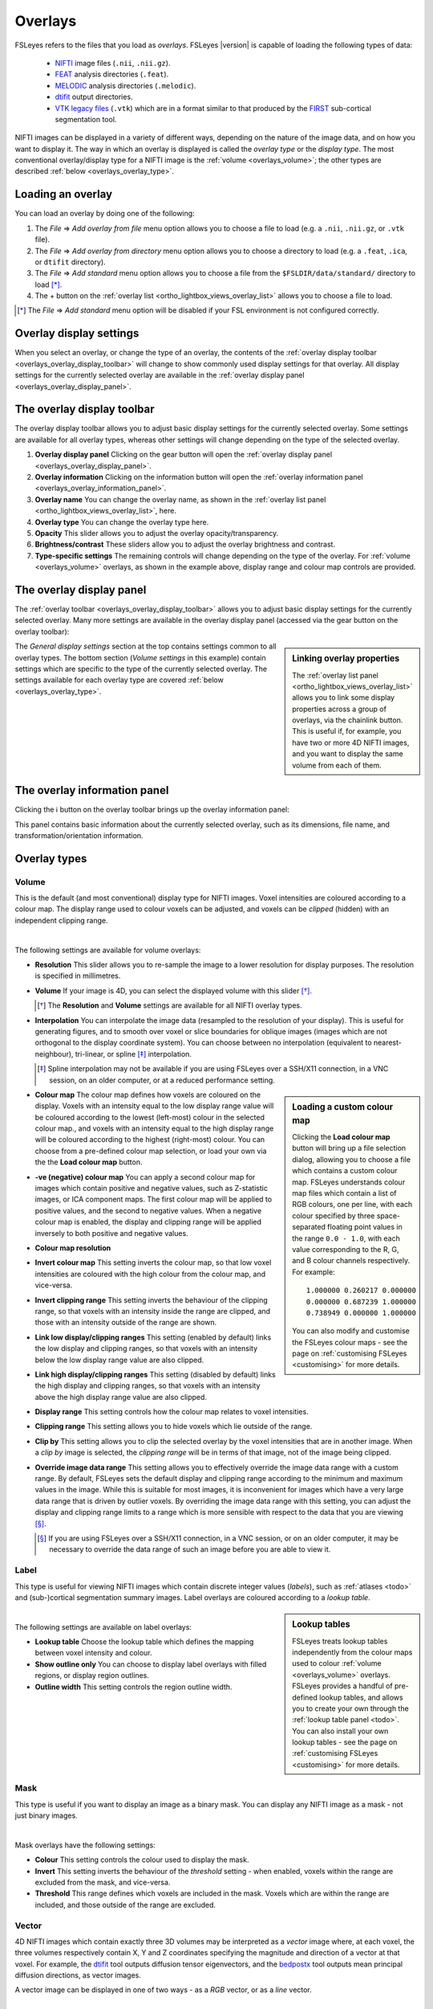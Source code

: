 .. |right_arrow| unicode:: U+21D2
.. |information| unicode:: U+2139


.. _overlays:

Overlays
========


FSLeyes refers to the files that you load as *overlays*. FSLeyes |version| is
capable of loading the following types of data:

 - `NIFTI <https://nifti.nimh.nih.gov/>`_ image files (``.nii``, ``.nii.gz``).

 - `FEAT <http://fsl.fmrib.ox.ac.uk/fsl/fslwiki/FEAT>`_ analysis directories
   (``.feat``).

 - `MELODIC <http://fsl.fmrib.ox.ac.uk/fsl/fslwiki/MELODIC>`_ analysis
   directories (``.melodic``).

 - `dtifit <http://fsl.fmrib.ox.ac.uk/fsl/fslwiki/FDT/UserGuide#DTIFIT>`_
   output directories. 
   
 - `VTK legacy files
   <http://www.vtk.org/wp-content/uploads/2015/04/file-formats.pdf>`_
   (``.vtk``) which are in a format similar to that produced by the `FIRST
   <http://fsl.fmrib.ox.ac.uk/fsl/fslwiki/FIRST>`_ sub-cortical segmentation
   tool.


NIFTI images can be displayed in a variety of different ways, depending on the
nature of the image data, and on how you want to display it. The way in which
an overlay is displayed is called the *overlay type* or the *display type*.
The most conventional overlay/display type for a NIFTI image is the
:ref:`volume <overlays_volume>`; the other types are described :ref:`below
<overlays_overlay_type>`.
   

.. _overlays_loading_an_overlay:

Loading an overlay
------------------


You can load an overlay by doing one of the following:

1. The *File* |right_arrow| *Add overlay from file* menu option allows you to
   choose a file to load (e.g. a ``.nii``, ``.nii.gz``, or ``.vtk`` file).

2. The *File* |right_arrow| *Add overlay from directory* menu option allows
   you to choose a directory to load (e.g. a ``.feat``, ``.ica``, or ``dtifit``
   directory).

3. The *File* |right_arrow| *Add standard* menu option allows you to choose a
   file from the ``$FSLDIR/data/standard/`` directory to load [*]_.

4. The + button on the :ref:`overlay list <ortho_lightbox_views_overlay_list>`
   allows you to choose a file to load.


.. [*] The *File* |right_arrow| *Add standard* menu option will be disabled
       if your FSL environment is not configured correctly.


.. _overlays_overlay_display_settings:

Overlay display settings
------------------------


When you select an overlay, or change the type of an overlay, the contents of
the :ref:`overlay display toolbar <overlays_overlay_display_toolbar>` will
change to show commonly used display settings for that overlay. All display
settings for the currently selected overlay are available in the :ref:`overlay
display panel <overlays_overlay_display_panel>`.


.. _overlays_overlay_display_toolbar:

The overlay display toolbar
---------------------------


The overlay display toolbar allows you to adjust basic display settings for
the currently selected overlay. Some settings are available for all overlay
types, whereas other settings will change depending on the type of the
selected overlay.


.. image:: images/overlays_overlay_toolbar.png
   :width: 80%
   :align: center

1. **Overlay display panel** Clicking on the gear button will open the
   :ref:`overlay display panel <overlays_overlay_display_panel>`.

2. **Overlay information** Clicking on the information button will open the
   :ref:`overlay information panel <overlays_overlay_information_panel>`.
   
3. **Overlay name** You can change the overlay name, as shown in the
   :ref:`overlay list panel <ortho_lightbox_views_overlay_list>`, here.

4. **Overlay type** You can change the overlay type here.
   
5. **Opacity** This slider allows you to adjust the overlay
   opacity/transparency.
   
6. **Brightness/contrast** These sliders allow you to adjust the overlay
   brightness and contrast.
   
7. **Type-specific settings** The remaining controls will change depending on
   the type of the overlay. For :ref:`volume <overlays_volume>` overlays, as
   shown in the example above, display range and colour map controls are
   provided.

   
.. _overlays_overlay_display_panel:

The overlay display panel
-------------------------


The :ref:`overlay toolbar <overlays_overlay_display_toolbar>` allows you to
adjust basic display settings for the currently selected overlay. Many more
settings are available in the overlay display panel (accessed via the gear
button on the overlay toolbar):


.. image:: images/overlays_overlay_display_panel.png
   :width: 50%
   :align: center


.. _overlays_linking_overlay_properties:

.. sidebar:: Linking overlay properties

             The :ref:`overlay list panel <ortho_lightbox_views_overlay_list>`
             allows you to link some display properties across a group of
             overlays, via the chainlink button.  This is useful if, for
             example, you have two or more 4D NIFTI images, and you want to
             display the same volume from each of them.


The *General display settings* section at the top contains settings common to
all overlay types. The bottom section (*Volume settings* in this example)
contain settings which are specific to the type of the currently selected
overlay. The settings available for each overlay type are covered :ref:`below
<overlays_overlay_type>`.


.. _overlays_overlay_information_panel:

The overlay information panel
-----------------------------


Clicking the |information| button on the overlay toolbar brings up the overlay
information panel:


.. image:: images/overlays_overlay_information_panel.png
   :width: 50%
   :align: center


This panel contains basic information about the currently selected overlay,
such as its dimensions, file name, and transformation/orientation information.


.. _overlays_overlay_type:

Overlay types
-------------


.. _overlays_volume:

Volume
^^^^^^


This is the default (and most conventional) display type for NIFTI
images. Voxel intensities are coloured according to a colour map. The display
range used to colour voxels can be adjusted, and voxels can be *clipped*
(hidden) with an independent clipping range.


.. container:: image-strip

  .. image:: images/overlays_volume1.png
     :width: 25%

  .. image:: images/overlays_volume2.png
     :width: 25% 

  .. image:: images/overlays_volume3.png
     :width: 25%


|


The following settings are available for volume overlays:


- **Resolution** This slider allows you to re-sample the image to a lower
  resolution for display purposes. The resolution is specified in millimetres.

  
- **Volume** If your image is 4D, you can select the displayed volume with
  this slider [*]_.


  .. [*] The **Resolution** and **Volume** settings are available for all
         NIFTI overlay types.


- **Interpolation** You can interpolate the image data (resampled to the
  resolution of your display). This is useful for generating figures, and to
  smooth over voxel or slice boundaries for oblique images (images which are
  not orthogonal to the display coordinate system). You can choose between no
  interpolation (equivalent to nearest-neighbour), tri-linear, or spline [*]_
  interpolation.

  .. [*] Spline interpolation may not be available if you are using
         FSLeyes over a SSH/X11 connection, in a VNC session, on an
         older computer, or at a reduced performance setting.


.. _overlays_loading_a_custom_colour_map:

.. sidebar:: Loading a custom colour map

             Clicking the **Load colour map** button will bring up a file
             selection dialog, allowing you to choose a file which contains a
             custom colour map. FSLeyes understands colour map files which
             contain a list of RGB colours, one per line, with each colour
             specified by three space-separated floating point values in the
             range ``0.0 - 1.0``, with each value corresponding to the R, G,
             and B colour channels respectively. For example::


                 1.000000 0.260217 0.000000
                 0.000000 0.687239 1.000000
                 0.738949 0.000000 1.000000


             You can also modify and customise the FSLeyes colour maps - see
             the page on :ref:`customising FSLeyes <customising>` for more
             details.

         
- **Colour map** The colour map defines how voxels are coloured on the
  display. Voxels with an intensity equal to the low display range value will
  be coloured according to the lowest (left-most) colour in the selected
  colour map., and voxels with an intensity equal to the high display range
  will be coloured according to the highest (right-most) colour. You can
  choose from a pre-defined colour map selection, or load your own via the the
  **Load colour map** button. 

  
- **-ve (negative) colour map** You can apply a second colour map for images
  which contain positive and negative values, such as Z-statistic images, or
  ICA component maps. The first colour map will be applied to positive values,
  and the second to negative values. When a negative colour map is enabled,
  the display and clipping range will be applied inversely to both positive
  and negative values.

- **Colour map resolution**


- **Invert colour map** This setting inverts the colour map, so that low voxel
  intensities are coloured with the high colour from the colour map, and
  vice-versa.


- **Invert clipping range** This setting inverts the behaviour of the clipping
  range, so that voxels with an intensity inside the range are clipped, and
  those with an intensity outside of the range are shown.


- **Link low display/clipping ranges** This setting (enabled by default) links
  the low display and clipping ranges, so that voxels with an intensity below
  the low display range value are also clipped.

  
- **Link high display/clipping ranges** This setting (disabled by default)
  links the high display and clipping ranges, so that voxels with an intensity
  above the high display range value are also clipped.

  
- **Display range** This setting controls how the colour map relates to voxel
  intensities.


- **Clipping range** This setting allows you to hide voxels which lie outside
  of the range.

  
- **Clip by** This setting allows you to clip the selected overlay by the
  voxel intensities that are in another image. When a *clip by* image is
  selected, the *clipping range* will be in terms of that image, not of the
  image being clipped.

  
- **Override image data range** This setting allows you to effectively
  override the image data range with a custom range. By default, FSLeyes sets
  the default display and clipping range according to the minimum and maximum
  values in the image. While this is suitable for most images, it is
  inconvenient for images which have a very large data range that is driven by
  outlier voxels. By overriding the image data range with this setting, you
  can adjust the display and clipping range limits to a range which is more
  sensible with respect to the data that you are viewing [*]_.


  .. [*] If you are using FSLeyes over a SSH/X11 connection, in a VNC session,
         or on an older computer, it may be necessary to override the data
         range of such an image before you are able to view it.
 

.. _overlays_label:

Label
^^^^^


This type is useful for viewing NIFTI images which contain discrete integer
values (*labels*), such as :ref:`atlases <todo>` and (sub-)cortical
segmentation summary images.  Label overlays are coloured according to a
*lookup table*.


.. sidebar:: Lookup tables

             FSLeyes treats lookup tables independently from the colour maps
             used to colour :ref:`volume <overlays_volume>` overlays. FSLeyes
             provides a handful of pre-defined lookup tables, and allows you
             to create your own through the :ref:`lookup table panel <todo>`.
             You can also install your own lookup tables - see the page on
             :ref:`customising FSLeyes <customising>` for more details.


.. container:: image-strip
   
   .. image:: images/overlays_label1.png
      :width: 25%

   .. image:: images/overlays_label2.png
      :width: 25% 


|


The following settings are available on label overlays:


- **Lookup table** Choose the lookup table which defines the mapping between
  voxel intensity and colour.

- **Show outline only** You can choose to display label overlays with filled
  regions, or display region outlines.

- **Outline width** This setting controls the region outline width.
  

.. _overlays_mask:

Mask
^^^^


This type is useful if you want to display an image as a binary mask. You can
display any NIFTI image as a mask - not just binary images. 


.. container:: image-strip
   
   .. image:: images/overlays_mask1.png
      :width: 25%

   .. image:: images/overlays_mask2.png
      :width: 25%

   .. image:: images/overlays_mask3.png
      :width: 25% 


|


Mask overlays have the following settings:


- **Colour** This setting controls the colour used to display the mask.

  
- **Invert** This setting inverts the behaviour of the *threshold* setting -
  when enabled, voxels within the range are excluded from the mask, and
  vice-versa.


- **Threshold** This range defines which voxels are included in the
  mask. Voxels which are within the range are included, and those outside of
  the range are excluded.


.. _overlays_vector:

Vector
^^^^^^


4D NIFTI images which contain exactly three 3D volumes may be interpreted as a
*vector* image where, at each voxel, the three volumes respectively contain X,
Y and Z coordinates specifying the magnitude and direction of a vector at that
voxel.  For example, the `dtifit
<http://fsl.fmrib.ox.ac.uk/fsl/fslwiki/FDT/UserGuide#DTIFIT>`_ tool outputs
diffusion tensor eigenvectors, and the `bedpostx
<http://fsl.fmrib.ox.ac.uk/fsl/fslwiki/FDT/UserGuide#BEDPOSTX>`_ tool outputs
mean principal diffusion directions, as vector images.


A vector image can be displayed in one of two ways - as a *RGB* vector, or as
a *line* vector.


.. container:: image-strip

  .. image:: images/overlays_rgbvector1.png
     :width: 25%

  .. image:: images/overlays_rgbvector2.png
     :width: 25%

  .. image:: images/overlays_rgbvector3.png
     :width: 25%


|


In a RGB vector image, each voxel is coloured according to the magnitude of
the X, Y, and Z vector components. The default colours are (respectively) red
green and blue, but these can be customised or individually disabled
(*suppressed*). If you have another image in the same space (e.g. a fractional
anisotropy [FA] or mean diffusivity [MD] map), you can modulate the brightness
of the vector colours in each voxel according to the values in the other
image.


.. container:: image-strip

  .. image:: images/overlays_linevector1.png
     :width: 25%

  .. image:: images/overlays_linevector2.png
     :width: 25%

  .. image:: images/overlays_linevector3.png
     :width: 25% 


|


In a line vector image, the vector at each voxel is displayed as a line, and
typically coloured in the same manner as for a RGB vector. Line width and
length can be scaled by a constant factor, and the vector values can be
displayed with varying lengths (according to their individual magnitudes), or
all scaled to have the same length.


.. _overlays_vector_orientation:

.. sidebar:: Line vector orientation

             Different tools may output vector image data in different ways,
             depending on the image orientation.  For images which are stored
             radiologically (with the X axis in the voxel coordinate system
             increasing from right to left), FSL tools such as `dtifit
             <http://fsl.fmrib.ox.ac.uk/fsl/fslwiki/FDT/UserGuide#DTIFIT>`_
             will generate vectors which are oriented according to the voxel
             coordinate system.


             However, for neurologically stored images (X axis increasing from
             left to right), FSL tools generate vectors which are
             radiologically oriented, and thus are inverted with respect to
             the X axis in the voxel coordinate system.  Therefore, in order
             to correctly display vectors from such an image, we must flip
             each vector about the X axis. 


             .. image:: images/overlays_line_vector_orientation.png
                :width: 100%
                :align: center

             |
                        
             If you are working with vector (or :ref:`tensor
             <overlays_tensor>`, or :ref:`SH <overlays_diffusion_sh>`) data
             generated by a different tool, you may need to flip the
             orientation (via the *L/R orientation flip* setting) for the data
             to be displayed correctly.
                

The following settings are available on vector overlays:


- **Colour by** This setting overrides the default RGB vector colouring
  scheme, allowing you to colour the vector data in each voxel according to
  the voxel intensities in another image. This is not very useful for RGB
  vector overlays, but can be useful for line vectors.
  
- **Modulate by** This setting allows you to modulate the brightness of
  the vector overlay according to the voxel intensities in another image.
  
- **Clip by** This setting allows you to clip the voxels in the vector overlay
  according to the voxel intensities in another image.
  
- **Colour map** If you have selected a *Colour by* image, this setting allows
  you to choose the colour map to use.
  
- **Clipping range** If you have selected a *Clip by* image, this setting
  allows you to adjust the clipping range. The range limits are relative to
  the selected *Clip by* image.
  
- **Modulation range** If you have selected a *Modulate by* image, this
  setting allows you to adjust the modulation range. The range limits are
  relative to the selected *Modulate by* image.
  
- **X Colour** The colour to be used for the X vector component.
  
- **Y Colour** The colour to be used for the Y vector component.
  
- **Z Colour** The colour to be used for the Z vector component.
  
- **Suppress X value** Suppress the X vector component - its contribution to
  the overall colour will be replaced according to the current *suppression
  mode*.
  
- **Suppress Y value** Suppress the Y vector component.
  
- **Suppress Z value** Suppress the Z vector component.
  
- **Suppression mode** What to do when a component is suppressed - you can
  choose to replace vector components with white, black, or transparent.


RGB vectors have some additional settings:


- **Interpolation** You can interpolate RGB vector overlays using linear or
  spline interpolation.

  
And the following settings are available on line vectors:


- **Interpret vectors as directed** By default, FSLeyes will interpret the
  vectors at each voxel as undirected - the vector will be symmetric about the
  voxel centre. If this option is selected, FSLeyes will interpret vectors as
  directed - they will begin from the voxel centre, and extend outwards.

- **Scale vectors to unit length** This setting is selected by default. When
  selected, FSLeyes will scale the length of each vector voxel to have a
  length of 1mm (or 0.5mm if the *Interpret vectors as directed* setting is
  also enabled). Otherwise, FSLeyes will not scale vector lengths. See
  also the *Length scaling factor* setting below.
  
- **L/R orientation flip** If selected, line vector orientations are flipped
  about the X axis (which typically correpsonds to the left-right axis). This
  setting may be useful if you have vector data with non-standard
  orientation. By default, this setting is disabled for radiologically stored
  images, and enabled for neuroloigically stored images. See the :ref:`sidebar
  <overlays_vector_orientation>` for more information.
  
- **Line width** This setting allows you to adjust the line vector width, in
  display pixels.
  
- **Length scaling factor (%)** This setting applies a constant scaling factor
  to the length of all line vectors.
 

.. _overlays_tensor:

Tensor [*]_
^^^^^^^^^^^


Directories which contain `dtifit
<http://fsl.fmrib.ox.ac.uk/fsl/fslwiki/FDT/UserGuide#DTIFIT>`_ output, and
images which contain exactly 6 volumes (assumed to contain the unique elements
of a tensor matrix at each voxel) can be displayed as *tensors*, where the
magnitude, anisotropy, and orientation of water diffusion within each voxel is
modelled by a tensor matrix, which can be visualised as an ellipsoid.


.. container:: image-strip

  .. image:: images/overlays_tensor1.png
     :width: 25%

  .. image:: images/overlays_tensor2.png
     :width: 25%

  .. image:: images/overlays_tensor3.png
     :width: 25%


|


.. [*] Tensor overlays may not be available if you are using FSLeyes over a
       SSH/X11 connection, in a VNC session, on an older computer, or at a
       reduced performance setting.


Most of the settings which can be applied to :ref:`vector <overlays_vector>`
overlays can also be applied to tensor overlays. Tensor overlays also have the
following settings:


- **Lighting effects** This setting toggles a lighting effect on the tensor
  ellipsoids.
  
- **L/R orientation flip** This setting flips all ellipsoids about the X
  (left-right) axis - see the :ref:`sidebar on vector orientation
  <overlays_vector_orientation>`, above.
  
- **Ellipsoid quality** This setting allows you to decrease/increase the
  ellipsoid quality (the number of vertices used to draw the ellipsoids).
  
- **Tensor size** This setting scales each ellipsoid by a constant factor.

  
.. _overlays_diffusion_sh:

Diffusion SH [*]_
^^^^^^^^^^^^^^^^^


Images which appear to contain spherical harmonic (SH) coefficients for
spherical deconvolution-based diffusion modelling techniques can be displayed
as spherical harmonic functions.


.. container:: image-strip

  .. image:: images/overlays_sh1.png
     :width: 25%

  .. image:: images/overlays_sh2.png
     :width: 25%

  .. image:: images/overlays_sh3.png
     :width: 25%


|


.. [*] Diffusion SH overlays may not be available if you are using FSLeyes
       over a SSH/X11 connection, in a VNC session, on an older computer, or
       at a reduced performance setting.


.. sidebar:: Fibre Orientation Distributions (FODs)

             Spherical Deconvolution (SD) methods represent the fibre
             orientation distribution (FOD) within each voxel as a linear
             combination of Spherical Harmonic (SH) functions.  FSLeyes
             |version| is capable of displaying FODs described by SH functions
             up to order 16.  4D images which contain 1, 6, 15, 28, 45, 66,
             91, 120, or 153 volumes can be displayed as symmetric SH
             functions (i.e. the file contains coefficients for SH functions
             of even order only). 4D images which contain 1, 9, 25, 49, 81,
             121, 169, 225, or 289 volumes can be displayed as asymmetric SH
             functions (i.e. the file contains coefficients for both SH
             functions of both odd and even spherical order).


Many of the display properties which can be applied to :ref:`vector overlay
<overlays_vector>` images can also be applied to SH images. The fibre
orientation distributions (FODs) within each voxel can be coloured according
to their orientation, or to the magnitude of their radius.  In addition to
supporting vector overlay settings, the following settings are available
on diffusion SH overlays:


- **FOD quality** This setting controls the FOD quality (the number of
  vertices used to draw each FOD).
  
- **Maximum SH order** This setting allows you to adjust the maxmimum number
  of SH functions used to represent each FOD.
  
- **L/R orientation flip** This setting flips all FODs about the X
  (left-right) axis - see the :ref:`sidebar on vector orientation
  <overlays_vector_orientation>`, above.
  
- **Lighting effects** This setting toggles an FOD lighting model [*]_.
  
- **FOD size** This setting allows you to scale the size of each FOD by a
  constant factor.
  
- **Radious threshold** This setting allows you to clip FODs which have a
  small maximum radius.

- **Colour mode** You can choose to colour FODs by direction, or by the
  magnitude of their radii.


.. [*] The FOD lighting model in FSLeyes |version| is broken, as I have not
       yet figured out a way to make a better lighting model work in a
       computationally efficient manner.


.. _overlays_vtk_model:

VTK model
^^^^^^^^^


.. _overlays_vtk_model_reference_image:

.. sidebar:: VTK model reference image

             FSLeyes cannot automatically determine the coordinate system that
             is used in a VTK model file. For this reason, in order to ensure
             that a model is displayed in the correct space, you must
             associate a *reference image* with each VTK model. For example,
             if you have performed sub-cortical segmentation on a T1 image
             with FIRST, you would associate that T1 image with the resulting
             VTK model files. FSLeyes will then be able to correclty
             position the VTK model on the display.

             
             Future versions of FSLeyes will attempt to automatically
             determine the reference image for VTK models when you load in the
             file(s).


.. container:: image-strip

  .. image:: images/overlays_vtkmodel1.png
     :width: 25%

  .. image:: images/overlays_vtkmodel2.png
     :width: 25%


|


FSLeyes is able to display `VTK legacy files
<http://www.vtk.org/wp-content/uploads/2015/04/file-formats.pdf>`_ which
specify a triangle mesh in the ``POLYDATA`` data format [*]_. Files of this
type are generated by the `FIRST
<http://fsl.fmrib.ox.ac.uk/fsl/fslwiki/FIRST>`_ sub-cortical segmentation
tool, to represent sub-cortical structures.

             
.. [*] Future versions of FSLeyes will include support for more VTK data
       formats.


The following display settings are available for VTK models:


- **Colour** The colour to use for the model.
  
- **Show outline only** You can choose between showing the filled model, or
  showing just its outline.
  
- **Outline width** If the *Show outline only* setting is enabled, this slider
  controls the outline width.
  
- **Reference image** This setting allows you to choose the NIFTI reference
  image associated with the model (see the :ref:`sidebar
  <overlays_vtk_model_reference_image>`).
  
- **Model coordinate space** This is an advanced setting which allows you to
  specify how the VTK model coordinates are defined, relative to its reference
  image.
